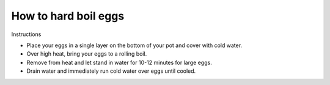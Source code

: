 How to hard boil eggs
=====================

Instructions

* Place your eggs in a single layer on the bottom of your pot and cover with cold water.
* Over high heat, bring your eggs to a rolling boil.
* Remove from heat and let stand in water for 10-12 minutes for large eggs.
* Drain water and immediately run cold water over eggs until cooled.
